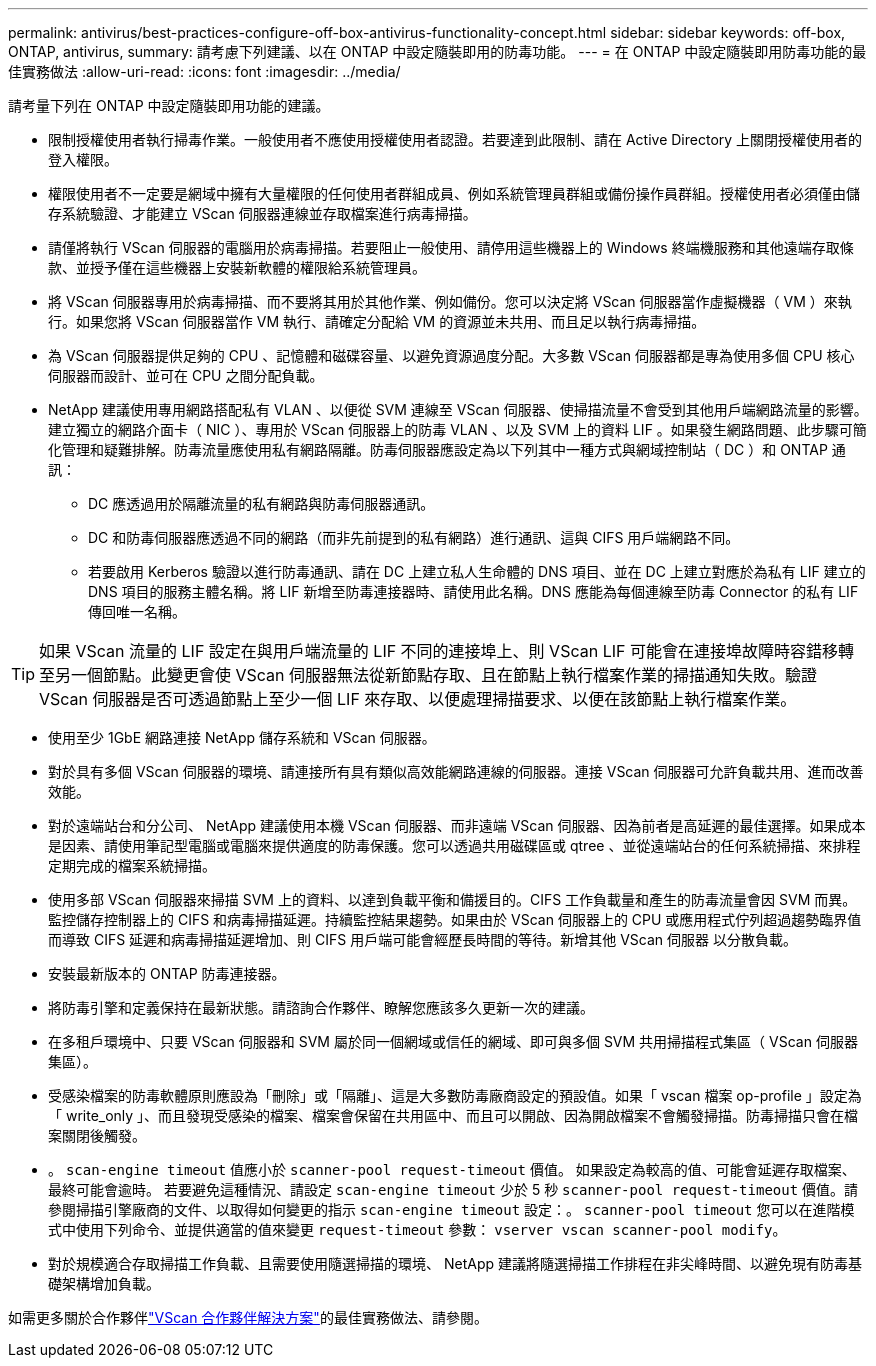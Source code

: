 ---
permalink: antivirus/best-practices-configure-off-box-antivirus-functionality-concept.html 
sidebar: sidebar 
keywords: off-box, ONTAP, antivirus, 
summary: 請考慮下列建議、以在 ONTAP 中設定隨裝即用的防毒功能。 
---
= 在 ONTAP 中設定隨裝即用防毒功能的最佳實務做法
:allow-uri-read: 
:icons: font
:imagesdir: ../media/


[role="lead"]
請考量下列在 ONTAP 中設定隨裝即用功能的建議。

* 限制授權使用者執行掃毒作業。一般使用者不應使用授權使用者認證。若要達到此限制、請在 Active Directory 上關閉授權使用者的登入權限。
* 權限使用者不一定要是網域中擁有大量權限的任何使用者群組成員、例如系統管理員群組或備份操作員群組。授權使用者必須僅由儲存系統驗證、才能建立 VScan 伺服器連線並存取檔案進行病毒掃描。
* 請僅將執行 VScan 伺服器的電腦用於病毒掃描。若要阻止一般使用、請停用這些機器上的 Windows 終端機服務和其他遠端存取條款、並授予僅在這些機器上安裝新軟體的權限給系統管理員。
* 將 VScan 伺服器專用於病毒掃描、而不要將其用於其他作業、例如備份。您可以決定將 VScan 伺服器當作虛擬機器（ VM ）來執行。如果您將 VScan 伺服器當作 VM 執行、請確定分配給 VM 的資源並未共用、而且足以執行病毒掃描。
* 為 VScan 伺服器提供足夠的 CPU 、記憶體和磁碟容量、以避免資源過度分配。大多數 VScan 伺服器都是專為使用多個 CPU 核心伺服器而設計、並可在 CPU 之間分配負載。
* NetApp 建議使用專用網路搭配私有 VLAN 、以便從 SVM 連線至 VScan 伺服器、使掃描流量不會受到其他用戶端網路流量的影響。建立獨立的網路介面卡（ NIC ）、專用於 VScan 伺服器上的防毒 VLAN 、以及 SVM 上的資料 LIF 。如果發生網路問題、此步驟可簡化管理和疑難排解。防毒流量應使用私有網路隔離。防毒伺服器應設定為以下列其中一種方式與網域控制站（ DC ）和 ONTAP 通訊：
+
** DC 應透過用於隔離流量的私有網路與防毒伺服器通訊。
** DC 和防毒伺服器應透過不同的網路（而非先前提到的私有網路）進行通訊、這與 CIFS 用戶端網路不同。
** 若要啟用 Kerberos 驗證以進行防毒通訊、請在 DC 上建立私人生命體的 DNS 項目、並在 DC 上建立對應於為私有 LIF 建立的 DNS 項目的服務主體名稱。將 LIF 新增至防毒連接器時、請使用此名稱。DNS 應能為每個連線至防毒 Connector 的私有 LIF 傳回唯一名稱。





TIP: 如果 VScan 流量的 LIF 設定在與用戶端流量的 LIF 不同的連接埠上、則 VScan LIF 可能會在連接埠故障時容錯移轉至另一個節點。此變更會使 VScan 伺服器無法從新節點存取、且在節點上執行檔案作業的掃描通知失敗。驗證 VScan 伺服器是否可透過節點上至少一個 LIF 來存取、以便處理掃描要求、以便在該節點上執行檔案作業。

* 使用至少 1GbE 網路連接 NetApp 儲存系統和 VScan 伺服器。
* 對於具有多個 VScan 伺服器的環境、請連接所有具有類似高效能網路連線的伺服器。連接 VScan 伺服器可允許負載共用、進而改善效能。
* 對於遠端站台和分公司、 NetApp 建議使用本機 VScan 伺服器、而非遠端 VScan 伺服器、因為前者是高延遲的最佳選擇。如果成本是因素、請使用筆記型電腦或電腦來提供適度的防毒保護。您可以透過共用磁碟區或 qtree 、並從遠端站台的任何系統掃描、來排程定期完成的檔案系統掃描。
* 使用多部 VScan 伺服器來掃描 SVM 上的資料、以達到負載平衡和備援目的。CIFS 工作負載量和產生的防毒流量會因 SVM 而異。監控儲存控制器上的 CIFS 和病毒掃描延遲。持續監控結果趨勢。如果由於 VScan 伺服器上的 CPU 或應用程式佇列超過趨勢臨界值而導致 CIFS 延遲和病毒掃描延遲增加、則 CIFS 用戶端可能會經歷長時間的等待。新增其他 VScan 伺服器
以分散負載。
* 安裝最新版本的 ONTAP 防毒連接器。
* 將防毒引擎和定義保持在最新狀態。請諮詢合作夥伴、瞭解您應該多久更新一次的建議。
* 在多租戶環境中、只要 VScan 伺服器和 SVM 屬於同一個網域或信任的網域、即可與多個 SVM 共用掃描程式集區（ VScan 伺服器集區）。
* 受感染檔案的防毒軟體原則應設為「刪除」或「隔離」、這是大多數防毒廠商設定的預設值。如果「 vscan 檔案 op-profile 」設定為「 write_only 」、而且發現受感染的檔案、檔案會保留在共用區中、而且可以開啟、因為開啟檔案不會觸發掃描。防毒掃描只會在檔案關閉後觸發。
* 。 `scan-engine timeout` 值應小於 `scanner-pool request-timeout` 價值。
如果設定為較高的值、可能會延遲存取檔案、最終可能會逾時。
若要避免這種情況、請設定 `scan-engine timeout` 少於 5 秒 `scanner-pool request-timeout` 價值。請參閱掃描引擎廠商的文件、以取得如何變更的指示 `scan-engine timeout` 設定：。 `scanner-pool timeout` 您可以在進階模式中使用下列命令、並提供適當的值來變更 `request-timeout` 參數：
`vserver vscan scanner-pool modify`。
* 對於規模適合存取掃描工作負載、且需要使用隨選掃描的環境、 NetApp 建議將隨選掃描工作排程在非尖峰時間、以避免現有防毒基礎架構增加負載。


如需更多關於合作夥伴link:../antivirus/vscan-partner-solutions.html["VScan 合作夥伴解決方案"]的最佳實務做法、請參閱。
